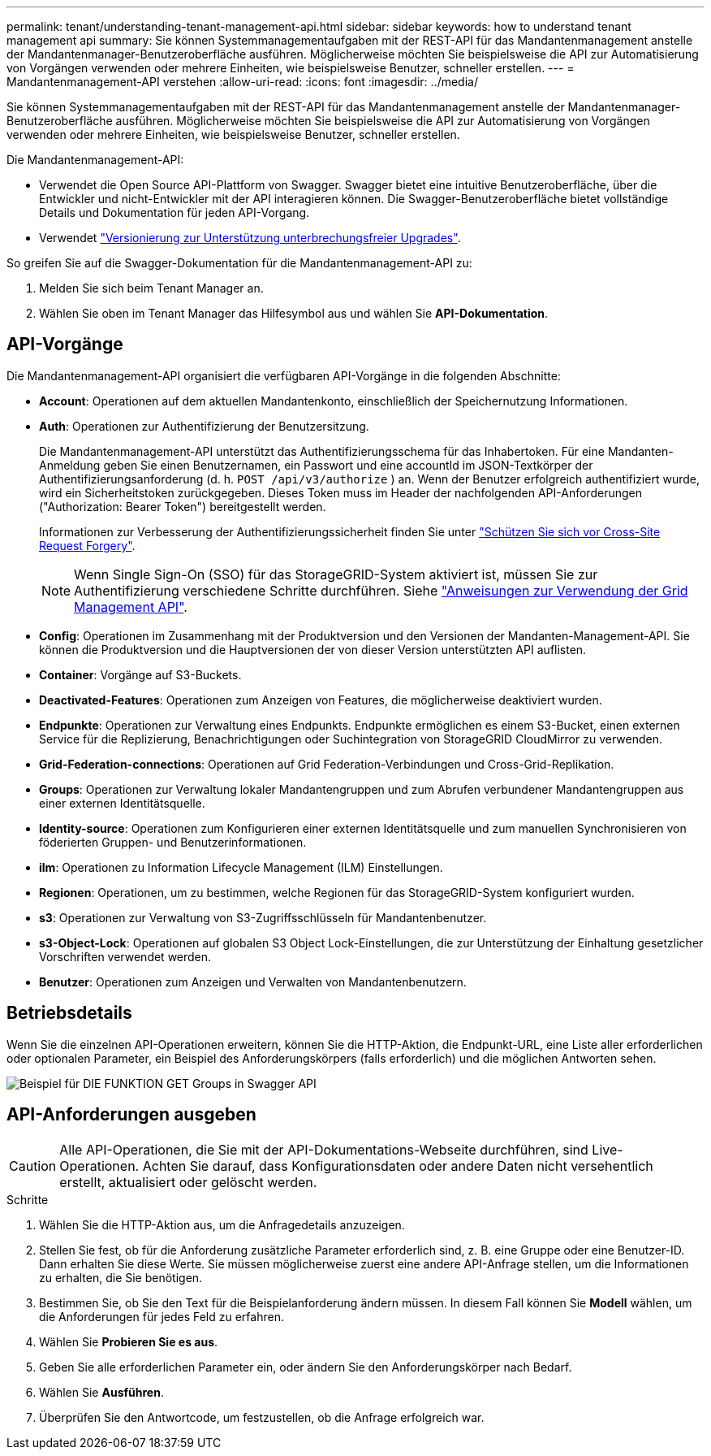 ---
permalink: tenant/understanding-tenant-management-api.html 
sidebar: sidebar 
keywords: how to understand tenant management api 
summary: Sie können Systemmanagementaufgaben mit der REST-API für das Mandantenmanagement anstelle der Mandantenmanager-Benutzeroberfläche ausführen. Möglicherweise möchten Sie beispielsweise die API zur Automatisierung von Vorgängen verwenden oder mehrere Einheiten, wie beispielsweise Benutzer, schneller erstellen. 
---
= Mandantenmanagement-API verstehen
:allow-uri-read: 
:icons: font
:imagesdir: ../media/


[role="lead"]
Sie können Systemmanagementaufgaben mit der REST-API für das Mandantenmanagement anstelle der Mandantenmanager-Benutzeroberfläche ausführen. Möglicherweise möchten Sie beispielsweise die API zur Automatisierung von Vorgängen verwenden oder mehrere Einheiten, wie beispielsweise Benutzer, schneller erstellen.

Die Mandantenmanagement-API:

* Verwendet die Open Source API-Plattform von Swagger. Swagger bietet eine intuitive Benutzeroberfläche, über die Entwickler und nicht-Entwickler mit der API interagieren können. Die Swagger-Benutzeroberfläche bietet vollständige Details und Dokumentation für jeden API-Vorgang.
* Verwendet link:tenant-management-api-versioning.html["Versionierung zur Unterstützung unterbrechungsfreier Upgrades"].


So greifen Sie auf die Swagger-Dokumentation für die Mandantenmanagement-API zu:

. Melden Sie sich beim Tenant Manager an.
. Wählen Sie oben im Tenant Manager das Hilfesymbol aus und wählen Sie *API-Dokumentation*.




== API-Vorgänge

Die Mandantenmanagement-API organisiert die verfügbaren API-Vorgänge in die folgenden Abschnitte:

* *Account*: Operationen auf dem aktuellen Mandantenkonto, einschließlich der Speichernutzung Informationen.
* *Auth*: Operationen zur Authentifizierung der Benutzersitzung.
+
Die Mandantenmanagement-API unterstützt das Authentifizierungsschema für das Inhabertoken. Für eine Mandanten-Anmeldung geben Sie einen Benutzernamen, ein Passwort und eine accountId im JSON-Textkörper der Authentifizierungsanforderung (d. h. `POST /api/v3/authorize` ) an. Wenn der Benutzer erfolgreich authentifiziert wurde, wird ein Sicherheitstoken zurückgegeben. Dieses Token muss im Header der nachfolgenden API-Anforderungen ("Authorization: Bearer Token") bereitgestellt werden.

+
Informationen zur Verbesserung der Authentifizierungssicherheit finden Sie unter link:protecting-against-cross-site-request-forgery-csrf.html["Schützen Sie sich vor Cross-Site Request Forgery"].

+

NOTE: Wenn Single Sign-On (SSO) für das StorageGRID-System aktiviert ist, müssen Sie zur Authentifizierung verschiedene Schritte durchführen. Siehe link:../admin/using-grid-management-api.html["Anweisungen zur Verwendung der Grid Management API"].

* *Config*: Operationen im Zusammenhang mit der Produktversion und den Versionen der Mandanten-Management-API. Sie können die Produktversion und die Hauptversionen der von dieser Version unterstützten API auflisten.
* *Container*: Vorgänge auf S3-Buckets.
* *Deactivated-Features*: Operationen zum Anzeigen von Features, die möglicherweise deaktiviert wurden.
* *Endpunkte*: Operationen zur Verwaltung eines Endpunkts. Endpunkte ermöglichen es einem S3-Bucket, einen externen Service für die Replizierung, Benachrichtigungen oder Suchintegration von StorageGRID CloudMirror zu verwenden.
* *Grid-Federation-connections*: Operationen auf Grid Federation-Verbindungen und Cross-Grid-Replikation.
* *Groups*: Operationen zur Verwaltung lokaler Mandantengruppen und zum Abrufen verbundener Mandantengruppen aus einer externen Identitätsquelle.
* *Identity-source*: Operationen zum Konfigurieren einer externen Identitätsquelle und zum manuellen Synchronisieren von föderierten Gruppen- und Benutzerinformationen.
* *ilm*: Operationen zu Information Lifecycle Management (ILM) Einstellungen.
* *Regionen*: Operationen, um zu bestimmen, welche Regionen für das StorageGRID-System konfiguriert wurden.
* *s3*: Operationen zur Verwaltung von S3-Zugriffsschlüsseln für Mandantenbenutzer.
* *s3-Object-Lock*: Operationen auf globalen S3 Object Lock-Einstellungen, die zur Unterstützung der Einhaltung gesetzlicher Vorschriften verwendet werden.
* *Benutzer*: Operationen zum Anzeigen und Verwalten von Mandantenbenutzern.




== Betriebsdetails

Wenn Sie die einzelnen API-Operationen erweitern, können Sie die HTTP-Aktion, die Endpunkt-URL, eine Liste aller erforderlichen oder optionalen Parameter, ein Beispiel des Anforderungskörpers (falls erforderlich) und die möglichen Antworten sehen.

image::../media/tenant_api_swagger_example.gif[Beispiel für DIE FUNKTION GET Groups in Swagger API]



== API-Anforderungen ausgeben


CAUTION: Alle API-Operationen, die Sie mit der API-Dokumentations-Webseite durchführen, sind Live-Operationen. Achten Sie darauf, dass Konfigurationsdaten oder andere Daten nicht versehentlich erstellt, aktualisiert oder gelöscht werden.

.Schritte
. Wählen Sie die HTTP-Aktion aus, um die Anfragedetails anzuzeigen.
. Stellen Sie fest, ob für die Anforderung zusätzliche Parameter erforderlich sind, z. B. eine Gruppe oder eine Benutzer-ID. Dann erhalten Sie diese Werte. Sie müssen möglicherweise zuerst eine andere API-Anfrage stellen, um die Informationen zu erhalten, die Sie benötigen.
. Bestimmen Sie, ob Sie den Text für die Beispielanforderung ändern müssen. In diesem Fall können Sie *Modell* wählen, um die Anforderungen für jedes Feld zu erfahren.
. Wählen Sie *Probieren Sie es aus*.
. Geben Sie alle erforderlichen Parameter ein, oder ändern Sie den Anforderungskörper nach Bedarf.
. Wählen Sie *Ausführen*.
. Überprüfen Sie den Antwortcode, um festzustellen, ob die Anfrage erfolgreich war.

